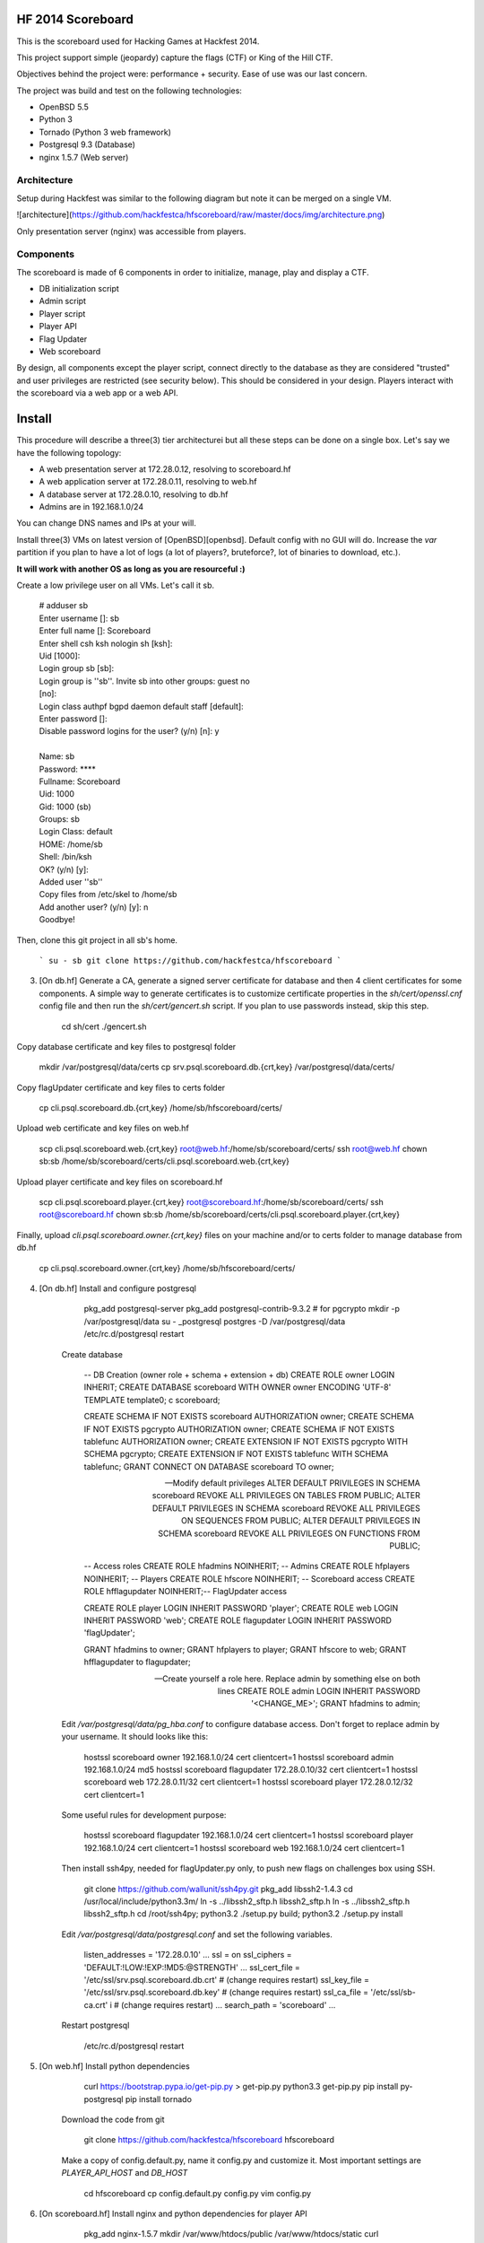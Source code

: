 HF 2014 Scoreboard
==================

This is the scoreboard used for Hacking Games at Hackfest 2014. 

This project support simple (jeopardy) capture the flags (CTF) or King of the Hill CTF. 

Objectives behind the project were: performance + security. Ease of use was our last concern. 

The project was build and test on the following technologies:

* OpenBSD 5.5
* Python 3
* Tornado (Python 3 web framework)
* Postgresql 9.3 (Database)
* nginx 1.5.7 (Web server)


Architecture
------------

Setup during Hackfest was similar to the following diagram but note it can be merged on a single VM.

![architecture](https://github.com/hackfestca/hfscoreboard/raw/master/docs/img/architecture.png)

Only presentation server (nginx) was accessible from players. 


Components
----------

The scoreboard is made of 6 components in order to initialize, manage, play and display a CTF. 

* DB initialization script
* Admin script
* Player script
* Player API
* Flag Updater
* Web scoreboard

By design, all components except the player script, connect directly to the database as they are considered "trusted" and user privileges are restricted (see security below). This should be considered in your design. Players interact with the scoreboard via a web app or a web API. 


Install
=======

This procedure will describe a three(3) tier architecturei but all these steps can be done on a single box. Let's say we have the following topology:

* A web presentation server at 172.28.0.12, resolving to scoreboard.hf
* A web application server at 172.28.0.11, resolving to web.hf
* A database server at 172.28.0.10, resolving to db.hf
* Admins are in 192.168.1.0/24


You can change DNS names and IPs at your will.

Install three(3) VMs on latest version of [OpenBSD][openbsd]. Default config with no GUI will do. Increase the `var` partition if you plan to have a lot of logs (a lot of players?, bruteforce?, lot of binaries to download, etc.).

**It will work with another OS as long as you are resourceful :)**

Create a low privilege user on all VMs. Let's call it sb.

    | # adduser sb
    | Enter username []: sb
    | Enter full name []: Scoreboard
    | Enter shell csh ksh nologin sh [ksh]: 
    | Uid [1000]: 
    | Login group sb [sb]: 
    | Login group is ''sb''. Invite sb into other groups: guest no 
    | [no]: 
    | Login class authpf bgpd daemon default staff [default]: 
    | Enter password []: 
    | Disable password logins for the user? (y/n) [n]: y
    | 
    | Name:        sb
    | Password:    ****
    | Fullname:    Scoreboard
    | Uid:         1000
    | Gid:         1000 (sb)
    | Groups:      sb
    | Login Class: default
    | HOME:        /home/sb
    | Shell:       /bin/ksh
    | OK? (y/n) [y]: 
    | Added user ''sb''
    | Copy files from /etc/skel to /home/sb
    | Add another user? (y/n) [y]: n
    | Goodbye!

Then, clone this git project in all sb's home.

 ```
 su - sb
 git clone https://github.com/hackfestca/hfscoreboard
 ```

3. [On db.hf] Generate a CA, generate a signed server certificate for database and then 4 client certificates for some components. A simple way to generate certificates is to customize certificate properties in the `sh/cert/openssl.cnf` config file and then run the `sh/cert/gencert.sh` script. If you plan to use passwords instead, skip this step.

        cd sh/cert
        ./gencert.sh

Copy database certificate and key files to postgresql folder

        mkdir /var/postgresql/data/certs
        cp srv.psql.scoreboard.db.{crt,key} /var/postgresql/data/certs/

Copy flagUpdater certificate and key files to certs folder

        cp cli.psql.scoreboard.db.{crt,key} /home/sb/hfscoreboard/certs/

Upload web certificate and key files on web.hf

        scp cli.psql.scoreboard.web.{crt,key} root@web.hf:/home/sb/scoreboard/certs/
        ssh root@web.hf chown sb:sb /home/sb/scoreboard/certs/cli.psql.scoreboard.web.{crt,key}

Upload player certificate and key files on scoreboard.hf

        scp cli.psql.scoreboard.player.{crt,key} root@scoreboard.hf:/home/sb/scoreboard/certs/
        ssh root@scoreboard.hf chown sb:sb /home/sb/scoreboard/certs/cli.psql.scoreboard.player.{crt,key}

Finally, upload `cli.psql.scoreboard.owner.{crt,key}` files on your machine and/or to certs folder to manage database from db.hf
         
        cp cli.psql.scoreboard.owner.{crt,key} /home/sb/hfscoreboard/certs/

4. [On db.hf] Install and configure postgresql

        pkg_add postgresql-server
        pkg_add postgresql-contrib-9.3.2 # for pgcrypto
        mkdir -p /var/postgresql/data
        su - _postgresql
        postgres -D /var/postgresql/data
        /etc/rc.d/postgresql restart

    Create database

        -- DB Creation (owner role + schema + extension + db)
        CREATE ROLE owner LOGIN INHERIT;
        CREATE DATABASE scoreboard WITH OWNER owner ENCODING 'UTF-8' TEMPLATE template0;
        \c scoreboard;
        
        CREATE SCHEMA IF NOT EXISTS scoreboard AUTHORIZATION owner;
        CREATE SCHEMA IF NOT EXISTS pgcrypto AUTHORIZATION owner;
        CREATE SCHEMA IF NOT EXISTS tablefunc AUTHORIZATION owner;
        CREATE EXTENSION IF NOT EXISTS pgcrypto WITH SCHEMA pgcrypto;
        CREATE EXTENSION IF NOT EXISTS tablefunc WITH SCHEMA tablefunc;
        GRANT CONNECT ON DATABASE scoreboard TO owner;
        
        -- Modify default privileges
        ALTER DEFAULT PRIVILEGES IN SCHEMA scoreboard REVOKE ALL PRIVILEGES ON TABLES FROM PUBLIC; 
        ALTER DEFAULT PRIVILEGES IN SCHEMA scoreboard REVOKE ALL PRIVILEGES ON SEQUENCES FROM PUBLIC; 
        ALTER DEFAULT PRIVILEGES IN SCHEMA scoreboard REVOKE ALL PRIVILEGES ON FUNCTIONS FROM PUBLIC; 
        
        -- Access roles
        CREATE ROLE hfadmins NOINHERIT;     -- Admins 
        CREATE ROLE hfplayers NOINHERIT;    -- Players 
        CREATE ROLE hfscore NOINHERIT;      -- Scoreboard access
        CREATE ROLE hfflagupdater NOINHERIT;-- FlagUpdater access
        
        CREATE ROLE player LOGIN INHERIT PASSWORD 'player';
        CREATE ROLE web LOGIN INHERIT PASSWORD 'web';
        CREATE ROLE flagupdater LOGIN INHERIT PASSWORD 'flagUpdater';
        
        GRANT hfadmins to owner;
        GRANT hfplayers to player;
        GRANT hfscore to web;
        GRANT hfflagupdater to flagupdater;

        -- Create yourself a role here. Replace admin by something else on both lines
        CREATE ROLE admin LOGIN INHERIT PASSWORD '<CHANGE_ME>';
        GRANT hfadmins to admin;

    Edit `/var/postgresql/data/pg_hba.conf` to configure database access. Don't forget to replace admin by your username. It should looks like this:

        hostssl scoreboard  owner       192.168.1.0/24         cert clientcert=1 
        hostssl scoreboard  admin       192.168.1.0/24         md5 
        hostssl scoreboard  flagupdater 172.28.0.10/32         cert clientcert=1
        hostssl scoreboard  web         172.28.0.11/32         cert clientcert=1 
        hostssl scoreboard  player      172.28.0.12/32         cert clientcert=1 

    Some useful rules for development purpose:

        hostssl scoreboard  flagupdater 192.168.1.0/24         cert clientcert=1
        hostssl scoreboard  player      192.168.1.0/24         cert clientcert=1 
        hostssl scoreboard  web         192.168.1.0/24         cert clientcert=1

    Then install ssh4py, needed for flagUpdater.py only, to push new flags on challenges box using SSH.

        git clone https://github.com/wallunit/ssh4py.git
        pkg_add libssh2-1.4.3
        cd /usr/local/include/python3.3m/
        ln -s ../libssh2_sftp.h libssh2_sftp.h 
        ln -s ../libssh2_sftp.h libssh2_sftp.h 
        cd /root/ssh4py; python3.2 ./setup.py build; python3.2 ./setup.py install

    Edit `/var/postgresql/data/postgresql.conf` and set the following variables.

        listen_addresses = '172.28.0.10'
        ...
        ssl = on
        ssl_ciphers = 'DEFAULT:!LOW:!EXP:!MD5:@STRENGTH'
        ...
        ssl_cert_file = '/etc/ssl/srv.psql.scoreboard.db.crt' # (change requires restart)
        ssl_key_file = '/etc/ssl/srv.psql.scoreboard.db.key'  # (change requires restart)
        ssl_ca_file = '/etc/ssl/sb-ca.crt'        i           # (change requires restart)
        ...
        search_path = 'scoreboard'
        ...

    Restart postgresql

        /etc/rc.d/postgresql restart
        

5. [On web.hf] Install python dependencies

        curl https://bootstrap.pypa.io/get-pip.py > get-pip.py
        python3.3 get-pip.py
        pip install py-postgresql
        pip install tornado

    Download the code from git

        git clone https://github.com/hackfestca/hfscoreboard hfscoreboard

    Make a copy of config.default.py, name it config.py and customize it. Most important settings are `PLAYER_API_HOST` and `DB_HOST`

        cd hfscoreboard
        cp config.default.py config.py
        vim config.py

6. [On scoreboard.hf] Install nginx and python dependencies for player API

        pkg_add nginx-1.5.7
        mkdir /var/www/htdocs/public /var/www/htdocs/static
        curl https://bootstrap.pypa.io/get-pip.py > get-pip.py
        python3.3 get-pip.py
        pip install py-postgresql

    Download the code from git

        git clone https://github.com/hackfestca/hfscoreboard hfscoreboard

    Make a copy of config.default.py and customize the config.py file. Most important settings are `PLAYER_API_HOST` and `DB_HOST`

        cd hfscoreboard
        cp config.default.py config.py
        vim config.py

    Then configure the web server to do reverse proxy to web.hf. You can also configure TLS, caching and static files handling (see below).

        upstream backends{
            server 172.28.0.11:5000;
        }
        
        # This should be on a ramfs
        proxy_cache_path /var/www/cache/responses levels=1:2 keys_zone=hf:10m;
        proxy_temp_path /var/www/cache/proxy_temp 1 2;

        server {
                listen       80;
                server_name  scoreboard.hf;
                server_name  172.28.0.12;
                root         /var/www/htdocs;
        
                location / {
                    proxy_cache hf;
                    proxy_cache_lock on;
                    proxy_cache_key "$remote_addr$request_uri";
                    proxy_cache_methods GET HEAD;
                    proxy_cache_valid 404 16h;
                    proxy_cache_valid 200 5;
            
                    proxy_redirect off;
                    proxy_pass_header Server;                       
                    proxy_set_header Host $http_host;                       
                    proxy_set_header X-Real-IP $remote_addr;                       
                    proxy_set_header X-Scheme $scheme;                       
                    proxy_pass http://backends;                       
                    proxy_next_upstream error;
                }
        
                location /status {
                     stub_status on;
                     access_log   off;
                     allow 192.168.1.0/24;
                     deny all;
                }

                # Can be used for challenges and share your CA certificate.
                location /public {
                    alias /var/www/htdocs/public;
                    autoindex on;
                }
            
                location ~* ^.+.(jpg|jpeg|gif|css|png|js|ico)$ {
                    access_log        off;
                    expires           max;
                    add_header Pragma public;
                    add_header Cache-Control "public, must-revalidate, proxy-revalidate";
                }
            
                location ~* \.(eot|ttf|woff)$ {
                        add_header Access-Control-Allow-Origin \*;
                }
            
                access_log  /var/log/nginx/scoreboard.access.log;
                error_log /var/log/nginx/scoreboard.error.log;
                error_page  404              /404.html;
                location = /404.html {
                    root   /var/www/htdocs;
                }
                error_page   500 502 503 504  /50x.html;
                location = /50x.html {
                    root   /var/www/htdocs;
                }
            
                location ~ /\.ht {
                    deny  all;
                }
        }


7. Start services


[openbsd]: http://www.openbsd.org


How to use
==========

Running the scoreboard
----------------------

[On db.hf] You only need postgresql running with data initialized. Simply run `python3.3 ./initDB.py --all`
[On web.hf] As user scoreboard (in a tmux, ideally), run `python3.3 ./web.py`
[On scoreboard.hf] As user scoreboard (in a tmux, ideally), run `python3.3 ./player-api.py --start`


Initialize database
-------------------

You might want to configure categories, authors, flags and settings. To do so, edit `sql/data.sql` and run `initDB.py -d`. Important: This will delete all data.

        # ./initDB.py -h
        usage: initDB.py [-h] [-v] [--debug] [--tables] [--functions] [--data] [--flags] [--teams] [--security] [--all]
        
        HF Scoreboard database initialization script. Use this tool to create db structure, apply security and import data
        
        optional arguments:
          -h, --help       show this help message and exit
          -v, --version    show program's version number and exit
          --debug          Run the tool in debug mode
        
        Action:
          Select one of these action
        
          --tables, -t     Import structure only (tables and functions)
          --functions, -f  Import structure only (tables and functions)
          --data, -d       Import data only
          --flags, -l      Import flags only (from csv file:
                           import/flags.csv)
          --teams, -e      Import teams only (from csv file:
                           import/teams.csv)
          --security, -s   Import security only
          --all, -a        Import all



Administer the CTF
------------------

Once data are initialized, several informations can be managed or displayed using `admin.py`. Note that every positional arguments have a sub-help page.

        # ./admin.py -h
        usage: admin.py [-h] [-v] [--debug] {team,news,flag,settings,score,history,stat,bench,conbench,security} ...
        
        HF Scoreboard admin client. Use this tool to manage the CTF
        
        positional arguments:
          {team,news,flag,settings,score,history,stat,bench,conbench,security}
            team                Manage teams.
            news                Manage news.
            flag                Manage flags.
            settings            Manage game settings.
            score               Print score table (table, matrix).
            history             Print Submit History.
            stat                Display game stats.
            bench               Benchmark some db stored procedure.
            conbench            Benchmark some db stored procedure using multiple connections.
            security            Test database security.
        
        optional arguments:
          -h, --help            show this help message and exit
          -v, --version         show program's version number and exit
          --debug               Run the tool in debug mode


Play the CTF
------------

Players can interact with the scoreboard using `player.py` script.

        # ./player.py -h
        usage: player.py [-h] [-v] [--debug] [--submit FLAG] [--score] [--catProg] [--flagProg] [--news] [--info] [--top TOP] [--cat CAT]
        
        HF Scoreboard player client. Use this tool to submit flags and display score
        
        optional arguments:
          -h, --help            show this help message and exit
          -v, --version         show program's version number and exit
          --debug               Run the tool in debug mode
        
        Action:
          Select one of these action
        
          --submit FLAG, -s FLAG
                                Submit a flag
          --score               Display score
          --catProg, -c         Display category progression
          --flagProg, -f        Display flag progression
          --news, -n            Display news
          --info, -i            Display team information
        
        Option:
          Use any depending on choosen action
        
          --top TOP, -t TOP     Limit --score number of rows
          --cat CAT             Print results only for this category name


Security
========

Some principle
--------------

* Never run a service as root
* For long time use, jail or chroot it


Use user/pass authentication instead
------------------------------------

Most authentication are made using client certificates. To change authentication scheme, 
1. Open `/var/postgresql/data/pg_hba.conf` on the database server
2. Find line corresponding to the user you want to change. For example:
        hostssl scoreboard  player      172.28.71.11/32         cert clientcert=1 
3. Replace `cert clientcert=1` to `md5` so it looks like:
        hostssl scoreboard  player      172.28.71.11/32         md5
4. Restart database: `/etc/rc.d/postgresql restart`


Enable TLS
----------

1. To enable TLS on the web server, first generate a CSR and sign it by an authority.


2. Add these lines to your nginx server configuration and replace `listen 80` to `listen 443`.

        ssl                  on;
        ssl_certificate      /etc/ssl/scoreboard.crt;
        ssl_certificate_key  /etc/ssl/scoreboard.key;
        ssl_session_timeout  5m;
        ssl_session_cache    shared:SSL:10m;
        ssl_protocols TLSv1 TLSv1.1 TLSv1.2;
        ssl_ciphers "HIGH:!aNULL:!MD5 or HIGH:!aNULL:!MD5:!3DES";


3. Add this section if you wish to redirect port 80 to 443.

        server {
            listen  80;
            return  301 https://$host$request_uri;
        }

       
4. To enable HSTS, add this line.

        add_header Strict-Transport-Security "max-age=2678400; includeSubdomains;";


Database replication
--------------------

1. Clone db.hf or make a fresh install of a primary database

2. On the primary database, 

        wal_level = hot_standby
        ...
        max_wal_senders = 3
    
    Then add this to pg_hba.conf

        host    replication     all             172.28.70.19/32         trust

3. On secondary database,

        hot_standby = on


Application Load Balancing and Fail Over
----------------------------------------

You might need to update code during a CTF, thus cause a downtime by restarting application server. Also, on high load, the web tier is the second buttle neck after the database. Spreading the web VMs on multiple hosts can enhance performance. 

To configure web load balancing, clone the web server or make a fresh install using previous steps. Then, in the upstream block, append server lines as described here.

        upstream backends{
            server 172.28.0.11:5000;
            server 172.28.0.21:5000;
        }

To avoid downtime, configure a backup upstream. This will cause connection failures on primary servers to be sent on the backup server. To do so, simply append `backup` to a server line.

        upstream backends{
            server 172.28.0.11:5000;
            server 172.28.0.21:5000;
            server 172.28.0.31:5000 backup;
        }
        


Hardening
---------

TBD


Optimization
============

Core
----

On heavy load, this setup on OpenBSD for presentation and application tier may raise "too many opened files" errors. This can be fixed by creating a login class with specific properties in `/etc/login.conf`. Simply append the following lines:

        hfscoreboard:\
            :datasize=infinity:\
            :maxproc=infinity:\
            :maxproc-max=512:\
            :maxproc-cur=256:\
            :openfiles=20000:

Then, set the login class to the user.

        usermod -L hfscoreboard sb


Static files handling
---------------------

Ngninx handle much faster static files than a python application. To let nginx handle static files, create a location for URI `/static` by adding the following lines to nginx server configuration.

        location /static {
            alias /var/www/htdocs/static;
            proxy_cache hf;
            proxy_cache_lock on;
            proxy_cache_methods GET HEAD;
            proxy_cache_valid 200 60;
        }

Flags & Teams management
------------------------

The `initDB.py` script let database owner import flags and teams from CSV files. Use google spreadsheet to write flags at a central location so multiple admins can prepare their flags before the CTF. On a regular basis, export the spreadsheet in CSV format, move it to `import/flags.csv` and import flags by running `python3.3 ./initDB --flags`. The same procedure apply for teams.


Docs
====

If you are interested to know more about the code, the documentation is in *docs/* folder, generated with epydoc.

It is also accessible here: http://htmlpreview.github.io/?https://github.com/hackfestca/hfscoreboard/blob/master/docs/index.html


Contributors
============

This scoreboard was written by Martin Dubé (mdube) and _eko for Hackfest 2014 (See: http://hackfest.ca). However, a lot of ideas and tests were made by the Hacking Games team. Special thanks to FLR and Cechaput for trying to break it before the CTF. :)

For any comment, questions, insult: martin d0t dube at hackfest d0t ca. 


License
=======

Modified BSD License
